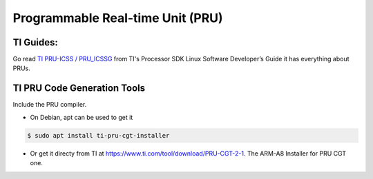 Programmable Real-time Unit (PRU)
=================================

TI Guides:
----------

Go read `TI PRU-ICSS / PRU_ICSSG`_ from TI's Processor SDK Linux Software
Developer’s Guide it has everything about PRUs.

TI PRU Code Generation Tools
----------------------------

Include the PRU compiler.

- On Debian, apt can be used to get it 

.. code-block:: bash

 $ sudo apt install ti-pru-cgt-installer

- Or get it directy from TI at https://www.ti.com/tool/download/PRU-CGT-2-1.
  The ARM-A8 Installer for PRU CGT one.

.. other links
.. _AM335x: https://octavosystems.com/octavo_products/osd335x-sm/
.. _TI PRU-ICSS / PRU_ICSSG: http://software-dl.ti.com/processor-sdk-linux/esd/docs/latest/linux/Foundational_Components_PRU-ICSS_PRU_ICSSG.html

